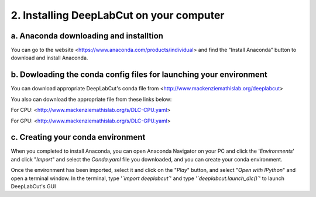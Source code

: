 2. Installing DeepLabCut on your computer
============================================
a. Anaconda downloading and installtion 
----------------------------------------------
You can go to the website <https://www.anaconda.com/products/individual> and find the “Install Anaconda” button to download and install Anaconda.

b. Dowloading the conda config files for launching your environment
------------------------------------------------------------------------
You can download appropriate DeepLabCut's conda file from <http://www.mackenziemathislab.org/deeplabcut>


You also can download the appropriate file from these links below:

For CPU: <http://www.mackenziemathislab.org/s/DLC-CPU.yaml>

For GPU: <http://www.mackenziemathislab.org/s/DLC-GPU.yaml>

c. Creating your conda environment
----------------------------------------------------
When you completed to install Anaconda, you can open Anaconda Navigator on your PC and click the '*Environments*' and click "*Import*" and select the `Conda.yaml` file you downloaded, and you can create your conda environment.

Once the environment has been imported, select it and click on the "*Play*" button, and select "*Open with IPython*" and open a terminal window.
In the terminal, type '*`import deeplabcut`*' and type '*`deeplabcut.launch_dlc()`*' to launch DeepLabCut's GUI

